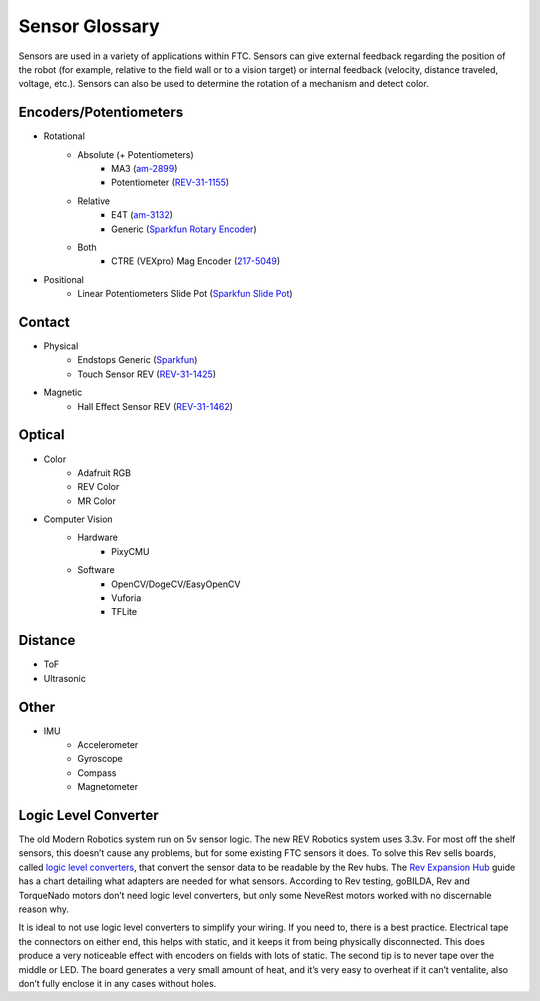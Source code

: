 ===============
Sensor Glossary
===============
Sensors are used in a variety of applications within FTC.
Sensors can give external feedback regarding the position of the robot
(for example, relative to the field wall or to a vision target) or internal
feedback (velocity, distance traveled, voltage, etc.).
Sensors can also be used to determine the rotation of a mechanism and detect
color.

Encoders/Potentiometers
=======================

* Rotational
    * Absolute (+ Potentiometers)
        * MA3 (`am-2899 <https://www.andymark.com/products/ma3-absolute-encoder-with-cable>`_)
        * Potentiometer (`REV-31-1155 <https://www.revrobotics.com/rev-31-1155/>`_)
    * Relative
        * E4T (`am-3132 <https://www.andymark.com/products/e4t-oem-miniature-optical-encoder-kit>`_)
        * Generic (`Sparkfun Rotary Encoder <https://www.sparkfun.com/products/9117>`_)
    * Both
        * CTRE (VEXpro) Mag Encoder (`217-5049 <https://www.vexrobotics.com/217-5049.html>`_)
* Positional
    * Linear Potentiometers Slide Pot (`Sparkfun Slide Pot <https://www.sparkfun.com/products/9119>`_)

Contact
=======

* Physical
    * Endstops Generic (`Sparkfun <https://www.sparkfun.com/products/13013>`_)
    * Touch Sensor REV (`REV-31-1425 <https://www.revrobotics.com/rev-31-1425/>`_)
* Magnetic
    * Hall Effect Sensor REV (`REV-31-1462 <https://www.revrobotics.com/rev-31-1462/>`_)

Optical
=======

* Color
    * Adafruit RGB
    * REV Color
    * MR Color
* Computer Vision
    * Hardware
        * PixyCMU
    * Software
        * OpenCV/DogeCV/EasyOpenCV
        * Vuforia
        * TFLite

Distance
========

* ToF
* Ultrasonic

Other
=====

* IMU
    * Accelerometer
    * Gyroscope
    * Compass
    * Magnetometer

Logic Level Converter
=====================
The old Modern Robotics system run on 5v sensor logic.
The new REV Robotics system uses 3.3v.
For most off the shelf sensors, this doesn’t cause any problems,
but for some existing FTC sensors it does.
To solve this Rev sells boards, called
`logic level converters <https://www.revrobotics.com/rev-31-1389/>`_,
that convert the sensor data to be readable by the Rev hubs.
The `Rev Expansion Hub <https://www.revrobotics.com/content/docs/REV-31-1153-GS.pdf>`_
guide has a chart detailing what adapters are needed for what sensors.
According to Rev testing, goBILDA, Rev and TorqueNado motors don’t need logic
level converters, but only some NeveRest motors worked with no discernable
reason why.

It is ideal to not use logic level converters to simplify your wiring.
If you need to, there is a best practice.
Electrical tape the connectors on either end, this helps with static,
and it keeps it from being physically disconnected.
This does produce a very noticeable effect with encoders on fields with lots of
static.
The second tip is to never tape over the middle or LED.
The board generates a very small amount of heat,
and it’s very easy to overheat if it can’t ventalite,
also don’t fully enclose it in any cases without holes.
